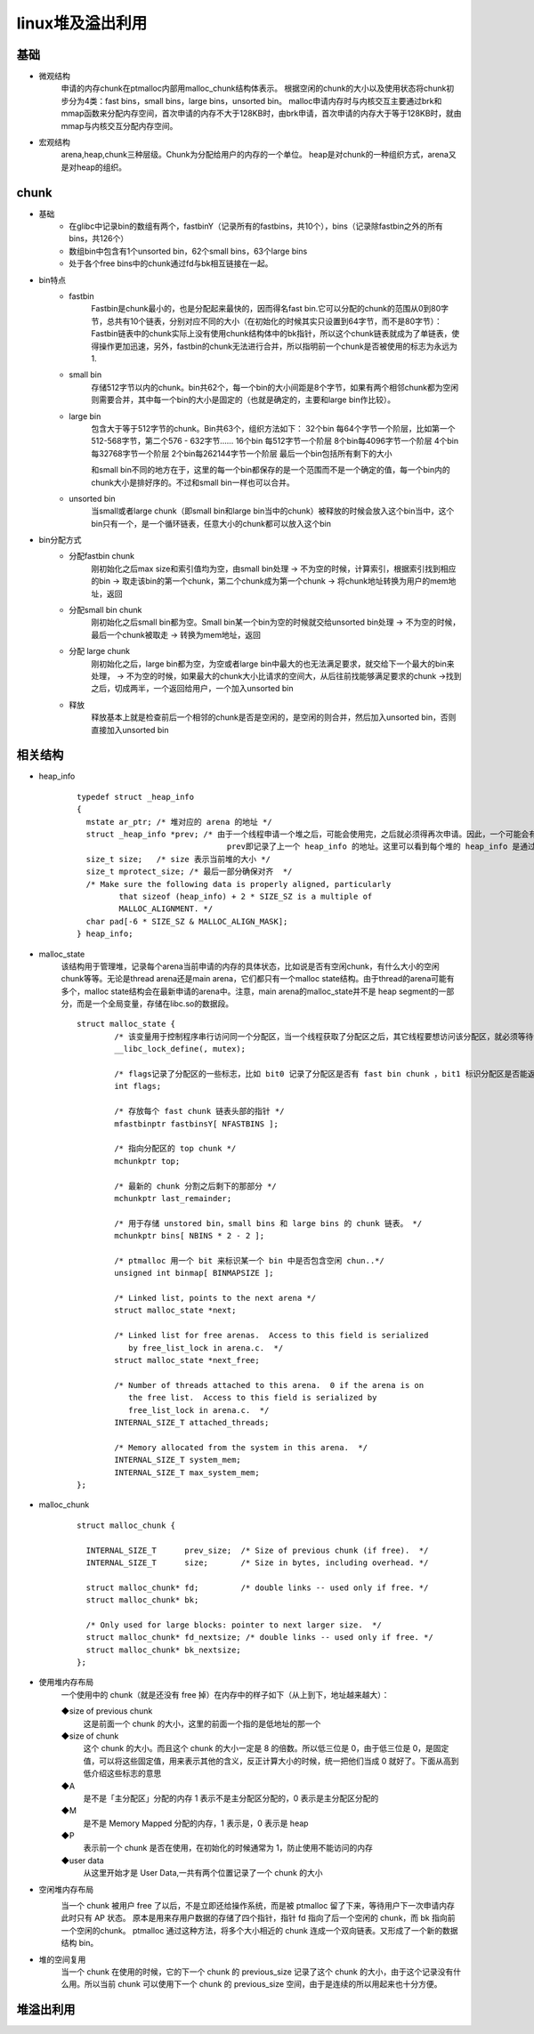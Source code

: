 linux堆及溢出利用
========================================

基础
----------------------------------------
- 微观结构
	申请的内存chunk在ptmalloc内部用malloc_chunk结构体表示。
	根据空闲的chunk的大小以及使用状态将chunk初步分为4类：fast bins，small bins，large bins，unsorted bin。
	malloc申请内存时与内核交互主要通过brk和mmap函数来分配内存空间，首次申请的内存不大于128KB时，由brk申请，首次申请的内存大于等于128KB时，就由mmap与内核交互分配内存空间。
- 宏观结构
	arena,heap,chunk三种层级。Chunk为分配给用户的内存的一个单位。 heap是对chunk的一种组织方式，arena又是对heap的组织。

chunk
----------------------------------------
- 基础
	+ 在glibc中记录bin的数组有两个，fastbinY（记录所有的fastbins，共10个），bins（记录除fastbin之外的所有bins，共126个）
	+ 数组bin中包含有1个unsorted bin，62个small bins，63个large bins
	+ 处于各个free bins中的chunk通过fd与bk相互链接在一起。
- bin特点
	+ fastbin
		Fastbin是chunk最小的，也是分配起来最快的，因而得名fast bin.它可以分配的chunk的范围从0到80字节，总共有10个链表，分别对应不同的大小（在初始化的时候其实只设置到64字节，而不是80字节）：
		Fastbin链表中的chunk实际上没有使用chunk结构体中的bk指针，所以这个chunk链表就成为了单链表，使得操作更加迅速，另外，fastbin的chunk无法进行合并，所以指明前一个chunk是否被使用的标志为永远为1.
	+ small bin
		存储512字节以内的chunk。bin共62个，每一个bin的大小间距是8个字节，如果有两个相邻chunk都为空闲则需要合并，其中每一个bin的大小是固定的（也就是确定的，主要和large bin作比较）。
	+ large bin
		包含大于等于512字节的chunk。Bin共63个，组织方法如下：
		32个bin 每64个字节一个阶层，比如第一个512-568字节，第二个576 - 632字节……
		16个bin 每512字节一个阶层
		8个bin每4096字节一个阶层
		4个bin每32768字节一个阶层
		2个bin每262144字节一个阶层
		最后一个bin包括所有剩下的大小

		和small bin不同的地方在于，这里的每一个bin都保存的是一个范围而不是一个确定的值，每一个bin内的chunk大小是排好序的。不过和small bin一样也可以合并。

	+ unsorted bin
		当small或者large chunk（即small bin和large bin当中的chunk）被释放的时候会放入这个bin当中，这个bin只有一个，是一个循环链表，任意大小的chunk都可以放入这个bin

- bin分配方式
	+ 分配fastbin chunk
		刚初始化之后max size和索引值均为空，由small bin处理 -> 不为空的时候，计算索引，根据索引找到相应的bin -> 取走该bin的第一个chunk，第二个chunk成为第一个chunk -> 将chunk地址转换为用户的mem地址，返回
	+ 分配small bin chunk
		刚初始化之后small bin都为空。Small bin某一个bin为空的时候就交给unsorted bin处理 -> 不为空的时候，最后一个chunk被取走 -> 转换为mem地址，返回
	+ 分配 large chunk
		刚初始化之后，large bin都为空，为空或者large bin中最大的也无法满足要求，就交给下一个最大的bin来处理， -> 不为空的时候，如果最大的chunk大小比请求的空间大，从后往前找能够满足要求的chunk ->找到之后，切成两半，一个返回给用户，一个加入unsorted bin
	+ 释放
		释放基本上就是检查前后一个相邻的chunk是否是空闲的，是空闲的则合并，然后加入unsorted bin，否则直接加入unsorted bin
	
相关结构
----------------------------------------
- heap_info
	::

		typedef struct _heap_info
		{
		  mstate ar_ptr; /* 堆对应的 arena 的地址 */
		  struct _heap_info *prev; /* 由于一个线程申请一个堆之后，可能会使用完，之后就必须得再次申请。因此，一个可能会有多个堆。
						prev即记录了上一个 heap_info 的地址。这里可以看到每个堆的 heap_info 是通过单向链表进行链接的 */
		  size_t size;   /* size 表示当前堆的大小 */
		  size_t mprotect_size; /* 最后一部分确保对齐  */
		  /* Make sure the following data is properly aligned, particularly
			 that sizeof (heap_info) + 2 * SIZE_SZ is a multiple of
			 MALLOC_ALIGNMENT. */
		  char pad[-6 * SIZE_SZ & MALLOC_ALIGN_MASK];
		} heap_info;
		
- malloc_state
	该结构用于管理堆，记录每个arena当前申请的内存的具体状态，比如说是否有空闲chunk，有什么大小的空闲chunk等等。无论是thread arena还是main arena，它们都只有一个malloc state结构。由于thread的arena可能有多个，malloc state结构会在最新申请的arena中。注意，main arena的malloc_state并不是 heap segment的一部分，而是一个全局变量，存储在libc.so的数据段。
	
	::
	
		struct malloc_state {
			/* 该变量用于控制程序串行访问同一个分配区，当一个线程获取了分配区之后，其它线程要想访问该分配区，就必须等待该线程分配完成候才能够使用。  */
			__libc_lock_define(, mutex);

			/* flags记录了分配区的一些标志，比如 bit0 记录了分配区是否有 fast bin chunk ，bit1 标识分配区是否能返回连续的虚拟地址空间。  */
			int flags;

			/* 存放每个 fast chunk 链表头部的指针 */
			mfastbinptr fastbinsY[ NFASTBINS ];

			/* 指向分配区的 top chunk */
			mchunkptr top;

			/* 最新的 chunk 分割之后剩下的那部分 */
			mchunkptr last_remainder;

			/* 用于存储 unstored bin，small bins 和 large bins 的 chunk 链表。 */
			mchunkptr bins[ NBINS * 2 - 2 ];

			/* ptmalloc 用一个 bit 来标识某一个 bin 中是否包含空闲 chun..*/
			unsigned int binmap[ BINMAPSIZE ];

			/* Linked list, points to the next arena */
			struct malloc_state *next;

			/* Linked list for free arenas.  Access to this field is serialized
			   by free_list_lock in arena.c.  */
			struct malloc_state *next_free;

			/* Number of threads attached to this arena.  0 if the arena is on
			   the free list.  Access to this field is serialized by
			   free_list_lock in arena.c.  */
			INTERNAL_SIZE_T attached_threads;

			/* Memory allocated from the system in this arena.  */
			INTERNAL_SIZE_T system_mem;
			INTERNAL_SIZE_T max_system_mem;
		};
- malloc_chunk
	::
	
		struct malloc_chunk {

		  INTERNAL_SIZE_T      prev_size;  /* Size of previous chunk (if free).  */
		  INTERNAL_SIZE_T      size;       /* Size in bytes, including overhead. */

		  struct malloc_chunk* fd;         /* double links -- used only if free. */
		  struct malloc_chunk* bk;

		  /* Only used for large blocks: pointer to next larger size.  */
		  struct malloc_chunk* fd_nextsize; /* double links -- used only if free. */
		  struct malloc_chunk* bk_nextsize;
		};
		
- 使用堆内存布局
	一个使用中的 chunk（就是还没有 free 掉）在内存中的样子如下（从上到下，地址越来越大）：
	
	|linuxheap1|
	
	◆size of previous chunk
		这是前面一个 chunk 的大小，这里的前面一个指的是低地址的那一个
	◆size of chunk
		这个 chunk 的大小。而且这个 chunk 的大小一定是 8 的倍数。所以低三位是 0，由于低三位是 0，是固定值，可以将这些固定值，用来表示其他的含义，反正计算大小的时候，统一把他们当成 0 就好了。下面从高到低介绍这些标志的意思
	◆A
		是不是「主分配区」分配的内存 1 表示不是主分配区分配的，0 表示是主分配区分配的
	◆M
		是不是 Memory Mapped 分配的内存，1 表示是，0 表示是 heap
	◆P
		表示前一个 chunk 是否在使用，在初始化的时候通常为 1，防止使用不能访问的内存
	◆user data
		从这里开始才是 User Data,一共有两个位置记录了一个 chunk 的大小
		
- 空闲堆内存布局
	|linuxheap2|
	
	当一个 chunk 被用户 free 了以后，不是立即还给操作系统，而是被 ptmalloc 留了下来，等待用户下一次申请内存
	此时只有 AP 状态。
	原本是用来存用户数据的存储了四个指针，指针 fd 指向了后一个空闲的 chunk，而 bk 指向前一个空闲的chunk。
	ptmalloc 通过这种方法，将多个大小相近的 chunk 连成一个双向链表。又形成了一个新的数据结构 bin。
	
- 堆的空间复用
	当一个 chunk 在使用的时候，它的下一个 chunk 的 previous_size 记录了这个 chunk 的大小，由于这个记录没有什么用。所以当前 chunk 可以使用下一个 chunk 的 previous_size 空间，由于是连续的所以用起来也十分方便。

堆溢出利用
----------------------------------------
	
.. |linuxheap1| image:: ../images/linuxheap1.webp
.. |linuxheap2| image:: ../images/linuxheap2.webp